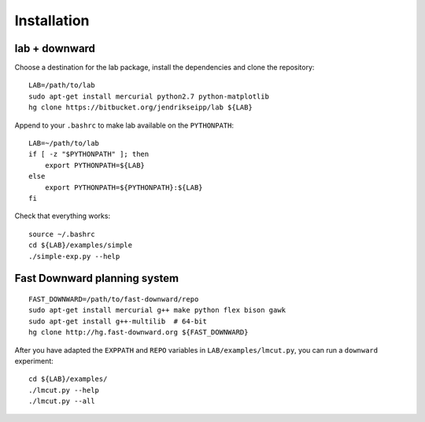 Installation
============

.. highlight:: bash

lab + downward
--------------
Choose a destination for the lab package, install the dependencies and clone the
repository::

    LAB=/path/to/lab
    sudo apt-get install mercurial python2.7 python-matplotlib
    hg clone https://bitbucket.org/jendrikseipp/lab ${LAB}

Append to your ``.bashrc`` to make lab available on the ``PYTHONPATH``::

    LAB=~/path/to/lab
    if [ -z "$PYTHONPATH" ]; then
        export PYTHONPATH=${LAB}
    else
        export PYTHONPATH=${PYTHONPATH}:${LAB}
    fi

Check that everything works::

    source ~/.bashrc
    cd ${LAB}/examples/simple
    ./simple-exp.py --help

Fast Downward planning system
-----------------------------
::

    FAST_DOWNWARD=/path/to/fast-downward/repo
    sudo apt-get install mercurial g++ make python flex bison gawk
    sudo apt-get install g++-multilib  # 64-bit
    hg clone http://hg.fast-downward.org ${FAST_DOWNWARD}

After you have adapted the ``EXPPATH`` and ``REPO``
variables in ``LAB/examples/lmcut.py``, you can run a ``downward`` experiment::

    cd ${LAB}/examples/
    ./lmcut.py --help
    ./lmcut.py --all

